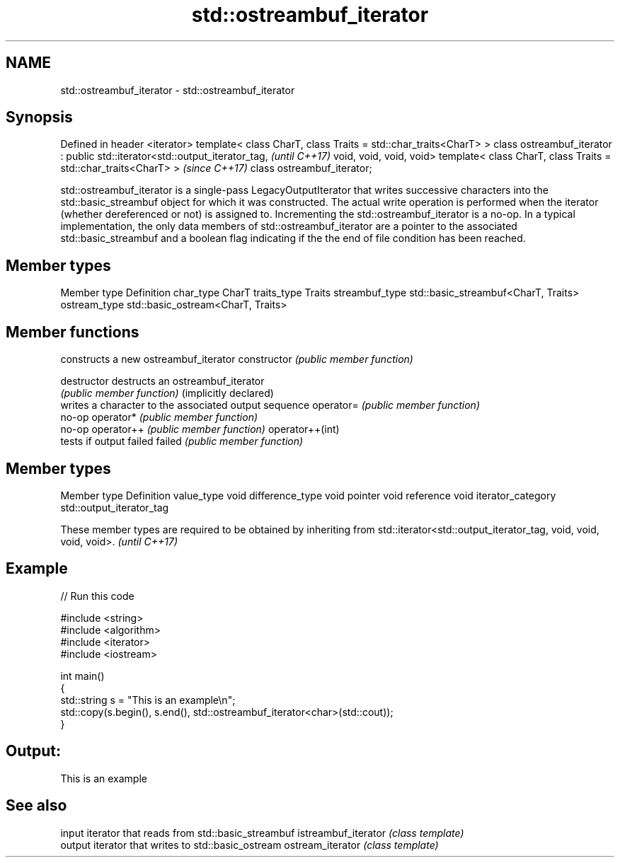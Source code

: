 .TH std::ostreambuf_iterator 3 "2020.03.24" "http://cppreference.com" "C++ Standard Libary"
.SH NAME
std::ostreambuf_iterator \- std::ostreambuf_iterator

.SH Synopsis

Defined in header <iterator>
template< class CharT, class Traits = std::char_traits<CharT> >
class ostreambuf_iterator : public std::iterator<std::output_iterator_tag,  \fI(until C++17)\fP
void, void, void, void>
template< class CharT, class Traits = std::char_traits<CharT> >             \fI(since C++17)\fP
class ostreambuf_iterator;

std::ostreambuf_iterator is a single-pass LegacyOutputIterator that writes successive characters into the std::basic_streambuf object for which it was constructed. The actual write operation is performed when the iterator (whether dereferenced or not) is assigned to. Incrementing the std::ostreambuf_iterator is a no-op.
In a typical implementation, the only data members of std::ostreambuf_iterator are a pointer to the associated std::basic_streambuf and a boolean flag indicating if the the end of file condition has been reached.

.SH Member types


Member type    Definition
char_type      CharT
traits_type    Traits
streambuf_type std::basic_streambuf<CharT, Traits>
ostream_type   std::basic_ostream<CharT, Traits>


.SH Member functions


                      constructs a new ostreambuf_iterator
constructor           \fI(public member function)\fP

destructor            destructs an ostreambuf_iterator
                      \fI(public member function)\fP
(implicitly declared)
                      writes a character to the associated output sequence
operator=             \fI(public member function)\fP
                      no-op
operator*             \fI(public member function)\fP
                      no-op
operator++            \fI(public member function)\fP
operator++(int)
                      tests if output failed
failed                \fI(public member function)\fP


.SH Member types


Member type       Definition
value_type        void
difference_type   void
pointer           void
reference         void
iterator_category std::output_iterator_tag


These member types are required to be obtained by inheriting from std::iterator<std::output_iterator_tag, void, void, void, void>. \fI(until C++17)\fP


.SH Example


// Run this code

  #include <string>
  #include <algorithm>
  #include <iterator>
  #include <iostream>

  int main()
  {
      std::string s = "This is an example\\n";
      std::copy(s.begin(), s.end(), std::ostreambuf_iterator<char>(std::cout));
  }

.SH Output:

  This is an example


.SH See also


                    input iterator that reads from std::basic_streambuf
istreambuf_iterator \fI(class template)\fP
                    output iterator that writes to std::basic_ostream
ostream_iterator    \fI(class template)\fP




